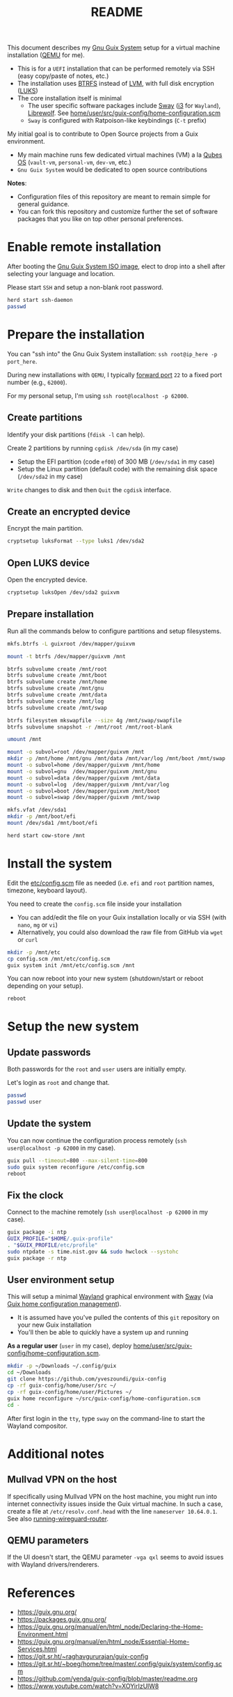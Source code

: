 #+TITLE: README

This document describes my [[https://guix.gnu.org/][Gnu Guix System]] setup for a virtual machine installation ([[https://www.qemu.org/][QEMU]] for me).
- This is for a =UEFI= installation that can be performed remotely via SSH (easy copy/paste of notes, etc.)
- The installation uses [[https://btrfs.readthedocs.io/en/latest/][BTRFS]] instead of [[https://wikiless.org/wiki/Logical_Volume_Manager_(Linux)?lang=en][LVM]], with full disk encryption ([[https://wikiless.org/wiki/Linux_Unified_Key_Setup?lang=en][LUKS]])
- The core installation itself is minimal
  - The user specific software packages include [[https://swaywm.org/][Sway]] ([[https://i3wm.org/][i3]] for =Wayland=), [[https://librewolf.net/][Librewolf]]. See [[./home/user/src/guix-config/home-configuration.scm][home/user/src/guix-config/home-configuration.scm]]
  - =Sway= is configured with Ratpoison-like keybindings (=C-t= prefix)

My initial goal is to contribute to Open Source projects from a Guix environment.
- My main machine runs few dedicated virtual machines (VM) a la [[https://www.qubes-os.org/intro/][Qubes OS]] (=vault-vm=, =personal-vm=, =dev-vm=, etc.)
- =Gnu Guix System= would be dedicated to open source contributions

*Notes*:
- Configuration files of this repository are meant to remain simple for general guidance.
- You can fork this repository and customize further the set of software packages that you like on top other personal preferences.

* Enable remote installation

After booting the [[https://guix.gnu.org/en/download/][Gnu Guix System ISO image]], elect to drop into a shell after selecting your language and location.

Please start =SSH= and setup a non-blank root password.

#+begin_src sh
  herd start ssh-daemon
  passwd
#+end_src

* Prepare the installation

You can "ssh into" the Gnu Guix System installation: =ssh root@ip_here -p port_here=.

During new installations with =QEMU=, I typically [[https://serverfault.com/questions/704294/qemu-multiple-port-forwarding][forward port]] =22= to a fixed port number (e.g., =62000=).

For my personal setup, I'm using =ssh root@localhost -p 62000=.

** Create partitions
Identify your disk partitions (=fdisk -l= can help).

Create 2 partitions by running =cgdisk /dev/sda= (in my case)
- Setup the EFI partition (code =ef00=) of 300 MB (=/dev/sda1= in my case)
- Setup the Linux partition (default code) with the remaining disk space (=/dev/sda2= in my case)

=Write= changes to disk and then =Quit= the =cgdisk= interface.

** Create an encrypted device

Encrypt the main partition.

#+begin_src sh
  cryptsetup luksFormat --type luks1 /dev/sda2
#+end_src

** Open LUKS device

Open the encrypted device.

#+begin_src sh
  cryptsetup luksOpen /dev/sda2 guixvm
#+end_src

** Prepare installation

Run all the commands below to configure partitions and setup filesystems.

#+begin_src sh
  mkfs.btrfs -L guixroot /dev/mapper/guixvm

  mount -t btrfs /dev/mapper/guixvm /mnt

  btrfs subvolume create /mnt/root
  btrfs subvolume create /mnt/boot
  btrfs subvolume create /mnt/home
  btrfs subvolume create /mnt/gnu
  btrfs subvolume create /mnt/data
  btrfs subvolume create /mnt/log
  btrfs subvolume create /mnt/swap

  btrfs filesystem mkswapfile --size 4g /mnt/swap/swapfile
  btrfs subvolume snapshot -r /mnt/root /mnt/root-blank

  umount /mnt

  mount -o subvol=root /dev/mapper/guixvm /mnt
  mkdir -p /mnt/home /mnt/gnu /mnt/data /mnt/var/log /mnt/boot /mnt/swap
  mount -o subvol=home /dev/mapper/guixvm /mnt/home
  mount -o subvol=gnu  /dev/mapper/guixvm /mnt/gnu
  mount -o subvol=data /dev/mapper/guixvm /mnt/data
  mount -o subvol=log  /dev/mapper/guixvm /mnt/var/log
  mount -o subvol=boot /dev/mapper/guixvm /mnt/boot
  mount -o subvol=swap /dev/mapper/guixvm /mnt/swap

  mkfs.vfat /dev/sda1
  mkdir -p /mnt/boot/efi
  mount /dev/sda1 /mnt/boot/efi

  herd start cow-store /mnt
#+end_src

* Install the system

Edit the [[./etc/config.scm][etc/config.scm]] file as needed (i.e. =efi= and =root= partition names, timezone, keyboard layout).

You need to create the =config.scm= file inside your installation
- You can add/edit the file on your Guix installation locally or via SSH (with =nano=, =mg= or =vi=)
- Alternatively, you could also download the raw file from GitHub via =wget= or =curl=

#+begin_src sh
  mkdir -p /mnt/etc
  cp config.scm /mnt/etc/config.scm
  guix system init /mnt/etc/config.scm /mnt
#+end_src

You can now reboot into your new system (shutdown/start or reboot depending on your setup).

#+begin_src sh
  reboot
#+end_src

* Setup the new system

** Update passwords

Both passwords for the =root= and =user= users are initially empty.

Let's login as =root= and change that.

#+begin_src sh
  passwd
  passwd user
#+end_src

** Update the system

You can now continue the configuration process remotely (=ssh user@localhost -p 62000= in my case).

#+begin_src sh
  guix pull --timeout=800 --max-silent-time=800
  sudo guix system reconfigure /etc/config.scm
  reboot
#+end_src

** Fix the clock

Connect to the machine remotely (=ssh user@localhost -p 62000= in my case).

#+begin_src sh
  guix package -i ntp
  GUIX_PROFILE="$HOME/.guix-profile"
  . "$GUIX_PROFILE/etc/profile"
  sudo ntpdate -s time.nist.gov && sudo hwclock --systohc
  guix package -r ntp
#+end_src

** User environment setup

This will setup a minimal [[https://arewewaylandyet.com/][Wayland]] graphical environment with [[https://swaywm.org/][Sway]] (via [[https://guix.gnu.org/manual/devel/en/html_node/Home-Configuration.html][Guix home configuration management]]).
- It is assumed have you've pulled the contents of this =git= repository on your new Guix installation
- You'll then be able to quickly have a system up and running
 
*As a regular user* (=user= in my case), deploy [[./home/user/src/guix-config/home-configuration.scm][home/user/src/guix-config/home-configuration.scm]].

#+begin_src sh
  mkdir -p ~/Downloads ~/.config/guix
  cd ~/Downloads
  git clone https://github.com/yveszoundi/guix-config
  cp -rf guix-config/home/user/src ~/
  cp -rf guix-config/home/user/Pictures ~/
  guix home reconfigure ~/src/guix-config/home-configuration.scm
  cd -
#+end_src

After first login in the =tty=, type =sway= on the command-line to start the Wayland compositor.

* Additional notes
  
** Mullvad VPN on the host

If specifically using Mullvad VPN on the host machine, you might run into internet connectivity issues inside the Guix virtual machine. In such a case, create a file at =/etc/resolv.conf.head= with the line =nameserver 10.64.0.1=. See also [[https://mullvad.net/en/help/running-wireguard-router][running-wireguard-router]].
  
** QEMU parameters

If the UI doesn't start, the QEMU parameter =-vga qxl= seems to avoid issues with Wayland drivers/renderers.

* References

- https://guix.gnu.org/  
- https://packages.guix.gnu.org/
- https://guix.gnu.org/manual/en/html_node/Declaring-the-Home-Environment.html
- https://guix.gnu.org/manual/en/html_node/Essential-Home-Services.html
- https://git.sr.ht/~raghavgururajan/guix-config
- https://git.sr.ht/~boeg/home/tree/master/.config/guix/system/config.scm
- https://github.com/yenda/guix-config/blob/master/readme.org
- https://www.youtube.com/watch?v=XOYirIzUlW8


